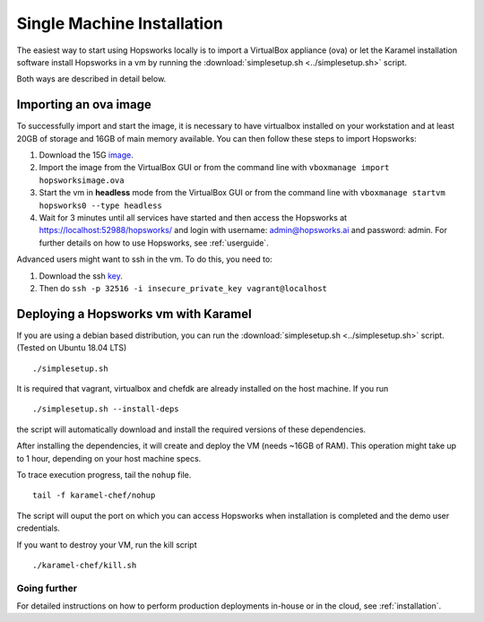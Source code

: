 ===========================
Single Machine Installation
===========================

The easiest way to start using Hopsworks locally is to import a VirtualBox appliance (ova) or let the Karamel
installation software install Hopsworks in a vm by running the :download:`simplesetup.sh <../simplesetup.sh>` script.

Both ways are described in detail below.

----------------------
Importing an ova image
----------------------

To successfully import and start the image, it is necessary to have virtualbox installed on your workstation and at
least 20GB of storage and 16GB of main memory available. You can then follow these steps to import Hopsworks:

1. Download the 15G image_.
2. Import the image from the VirtualBox GUI or from the command line with ``vboxmanage import hopsworksimage.ova``
3. Start the vm in **headless** mode from the VirtualBox GUI or from the command line with ``vboxmanage startvm hopsworks0 --type headless``
4. Wait for 3 minutes until all services have started and then access the Hopsworks at https://localhost:52988/hopsworks/ and login with username: admin@hopsworks.ai and password: admin. For further details on how to use Hopsworks, see :ref:`userguide`.

Advanced users might want to ssh in the vm. To do this, you need to:

1. Download the ssh key_.
2. Then do ``ssh -p 32516 -i insecure_private_key vagrant@localhost``


-------------------------------------
Deploying a Hopsworks vm with Karamel
-------------------------------------

If you are using a debian based distribution, you can run the :download:`simplesetup.sh <../simplesetup.sh>` script. (Tested on Ubuntu 18.04 LTS)
::

    ./simplesetup.sh

It is required that vagrant, virtualbox and chefdk are already installed on the host machine. If you run
::

    ./simplesetup.sh --install-deps

the script will automatically download and install the required versions of these dependencies.

After installing the dependencies, it will create and deploy the VM (needs ~16GB of RAM). This operation might take up to 1 hour, depending on your host machine specs.

To trace execution progress, tail the ``nohup`` file.
::

    tail -f karamel-chef/nohup

The script will ouput the port on which you can access Hopsworks when installation is completed and the demo user credentials.


If you want to destroy your VM, run the kill script
::

    ./karamel-chef/kill.sh

Going further
-------------

For detailed instructions on how to perform production deployments in-house or in the cloud, see :ref:`installation`.

.. _image: http://snurran.sics.se/hops/ova/hopsworks-master.ova
.. _key: http://snurran.sics.se/hops/ova/insecure_private_key